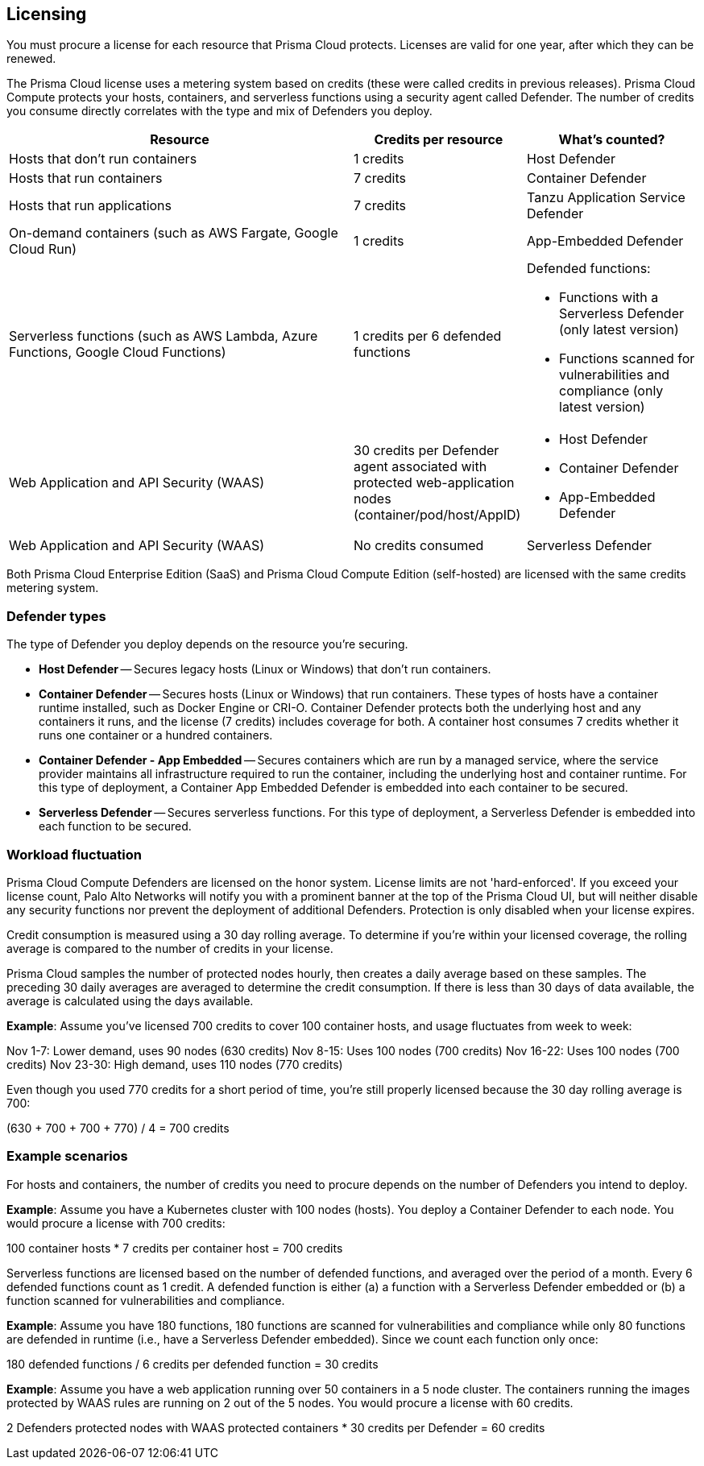 == Licensing

You must procure a license for each resource that Prisma Cloud protects.
Licenses are valid for one year, after which they can be renewed.

The Prisma Cloud license uses a metering system based on credits (these were called credits in previous releases).
Prisma Cloud Compute protects your hosts, containers, and serverless functions using a security agent called Defender.
The number of credits you consume directly correlates with the type and mix of Defenders you deploy.

[cols="2,1,1a", options="header"]
|===

|Resource
|Credits per resource
|What's counted?

|Hosts that don’t run containers
|1 credits
|Host Defender

|Hosts that run containers
|7 credits
|Container Defender

|Hosts that run applications
|7 credits
|Tanzu Application Service Defender

|On-demand containers (such as AWS Fargate, Google Cloud Run)
|1 credits
|App-Embedded Defender

|Serverless functions (such as AWS Lambda, Azure Functions, Google Cloud Functions)
|1 credits per 6 defended functions
|Defended functions:

* Functions with a Serverless Defender (only latest version)
* Functions scanned for vulnerabilities and compliance (only latest version)

|Web Application and API Security (WAAS)
|30 credits per Defender agent associated with protected web-application nodes (container/pod/host/AppID)  
|
* Host Defender
* Container Defender
* App-Embedded Defender

|Web Application and API Security (WAAS)
|No credits consumed 
|Serverless Defender
|===

Both Prisma Cloud Enterprise Edition (SaaS) and Prisma Cloud Compute Edition (self-hosted) are licensed with the same credits metering system.


=== Defender types

The type of Defender you deploy depends on the resource you’re securing.

* *Host Defender* -- Secures legacy hosts (Linux or Windows) that don’t run containers.

* *Container Defender* -- Secures hosts (Linux or Windows) that run containers.
These types of hosts have a container runtime installed, such as Docker Engine or CRI-O.
Container Defender protects both the underlying host and any containers it runs, and the license (7 credits) includes coverage for both.
A container host consumes 7 credits whether it runs one container or a hundred containers.

* *Container Defender - App Embedded* -- Secures containers which are run by a managed service, where the service provider maintains all infrastructure required to run the container, including the underlying host and container runtime.
For this type of deployment, a Container App Embedded Defender is embedded into each container to be secured.

* *Serverless Defender* -- Secures serverless functions.
For this type of deployment, a Serverless Defender is embedded into each function to be secured.


=== Workload fluctuation

Prisma Cloud Compute Defenders are licensed on the honor system.
License limits are not 'hard-enforced'.
If you exceed your license count, Palo Alto Networks will notify you with a prominent banner at the top of the Prisma Cloud UI, but will neither disable any security functions nor prevent the deployment of additional Defenders.
Protection is only disabled when your license expires.

Credit consumption is measured using a 30 day rolling average.
To determine if you’re within your licensed coverage, the rolling average is compared to the number of credits in your license.

Prisma Cloud samples the number of protected nodes hourly, then creates a daily average based on these samples.
The preceding 30 daily averages are averaged to determine the credit consumption.
If there is less than 30 days of data available, the average is calculated using the days available.

*Example*: Assume you've licensed 700 credits to cover 100 container hosts, and usage fluctuates from week to week:

Nov 1-7: Lower demand, uses 90 nodes (630 credits)
Nov 8-15: Uses 100 nodes (700 credits)
Nov 16-22: Uses 100 nodes (700 credits)
Nov 23-30: High demand, uses 110 nodes (770 credits)

Even though you used 770 credits for a short period of time, you're still properly licensed because the 30 day rolling average is 700:

(630 + 700 + 700 + 770) / 4 = 700 credits


=== Example scenarios

For hosts and containers, the number of credits you need to procure depends on the number of Defenders you intend to deploy.

*Example*: Assume you have a Kubernetes cluster with 100 nodes (hosts).
You deploy a Container Defender to each node.
You would procure a license with 700 credits:

100 container hosts * 7 credits per container host = 700 credits

Serverless functions are licensed based on the number of defended functions, and averaged over the period of a month.
Every 6 defended functions count as 1 credit.
A defended function is either (a) a function with a Serverless Defender embedded or (b) a function scanned for vulnerabilities and compliance.

*Example*: Assume you have 180 functions, 180 functions are scanned for vulnerabilities and compliance while only 80 functions are defended in runtime (i.e., have a Serverless Defender embedded).
Since we count each function only once:

180 defended functions / 6 credits per defended function = 30 credits

*Example*: Assume you have a web application running over 50 containers in a 5 node cluster.
The containers running the images protected by WAAS rules are running on 2 out of the 5 nodes.
You would procure a license with 60 credits.

2 Defenders protected nodes with WAAS protected containers * 30 credits per Defender = 60 credits
